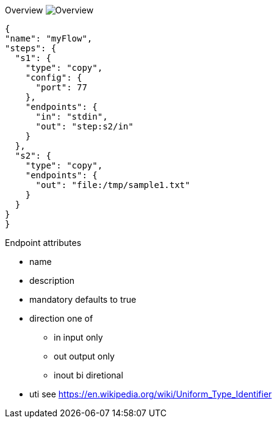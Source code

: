 
Overview
image:docs/Overview.svg[]


[source,json]
----
{
"name": "myFlow",
"steps": {
  "s1": {
    "type": "copy",
    "config": {
      "port": 77
    },
    "endpoints": {
      "in": "stdin",
      "out": "step:s2/in"
    }
  },
  "s2": {
    "type": "copy",
    "endpoints": {
      "out": "file:/tmp/sample1.txt"
    }
  }
}
}
----


Endpoint attributes

- name
- description
- mandatory defaults to true
- direction one of
  * in input only
  * out output only
  * inout bi diretional
- uti  see https://en.wikipedia.org/wiki/Uniform_Type_Identifier
